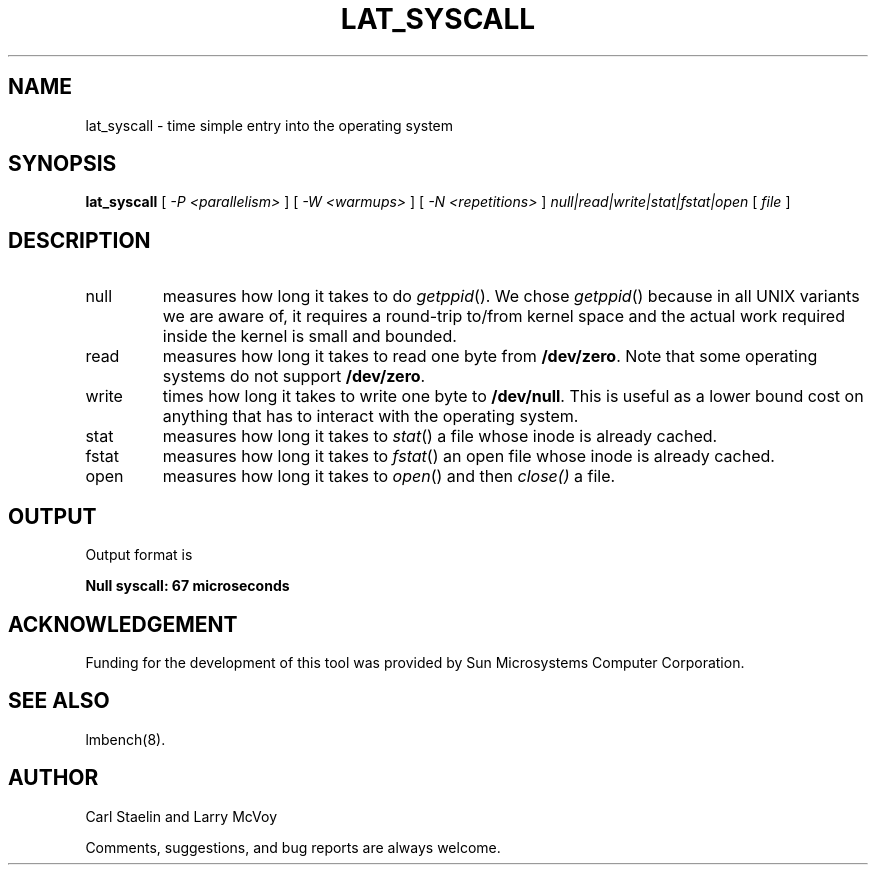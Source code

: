 .\" $Id: lat_syscall.8 1516 2005-11-16 09:47:07Z sonicz $
.TH LAT_SYSCALL 8 "$Date: 2005-11-16 10:47:07 +0100 (Wed, 16 Nov 2005) $" "(c)1994 Larry McVoy" "LMBENCH"
.SH NAME
lat_syscall - time simple entry into the operating system
.SH SYNOPSIS
.B lat_syscall
[
.I "-P <parallelism>"
]
[
.I "-W <warmups>"
]
[
.I "-N <repetitions>"
]
.I "null|read|write|stat|fstat|open"
[
.I file
]
.SH DESCRIPTION
.TP
null
measures how long it takes to do 
.IR getppid ().
We chose
.IR getppid ()
because in all UNIX variants we are aware of, it requires a round-trip
to/from kernel space and the actual work required inside the kernel is
small and bounded.
.TP
read
measures how long it takes to read one byte from \f(CB/dev/zero\fP.  
Note that some operating systems do not support \f(CB/dev/zero\fP.  
.TP
write
times how long it takes to write one byte to \f(CB/dev/null\fP.  This
is useful as a lower bound cost on anything that has to interact with
the operating system.
.TP
stat
measures how long it takes to 
.IR stat ()
a file whose inode is already cached.
.TP
fstat
measures how long it takes to 
.IR fstat ()
an open file whose inode is already cached.
.TP
open
measures how long it takes to 
.IR open ()
and then
.IR close()
a file.
.SH OUTPUT
Output format is 
.sp
.ft CB
Null syscall: 67 microseconds
.ft
.SH ACKNOWLEDGEMENT
Funding for the development of
this tool was provided by Sun Microsystems Computer Corporation.
.SH "SEE ALSO"
lmbench(8).
.SH "AUTHOR"
Carl Staelin and Larry McVoy
.PP
Comments, suggestions, and bug reports are always welcome.
